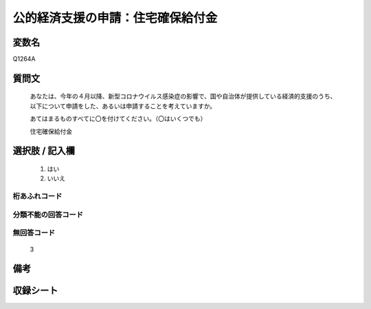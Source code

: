 .. title:: Q1264A
.. rst-class:: item

====================================================================================================
公的経済支援の申請：住宅確保給付金
====================================================================================================

.. rst-class:: varname

変数名
==================

Q1264A

.. rst-class:: question

質問文
==================


   あなたは、今年の４月以降、新型コロナウイルス感染症の影響で、国や自治体が提供している経済的支援のうち、以下について申請をした、あるいは申請することを考えていますか。
   
   
   あてはまるものすべてに〇を付けてください。（〇はいくつでも）


   住宅確保給付金


.. rst-class:: answer

選択肢 / 記入欄
======================

  1. はい
  2. いいえ




.. rst-class:: overflow

桁あふれコード
-------------------------------
  


.. rst-class:: not_classified

分類不能の回答コード
-------------------------------------
  


.. rst-class:: not_available

無回答コード
-------------------------------------
  3


.. rst-class:: bikou

備考
==================
 



.. rst-class:: include_sheet

収録シート
=======================================
.. hlist::
   :columns: 3
   
   
   * p28_5
   
   


.. index:: Q1264A